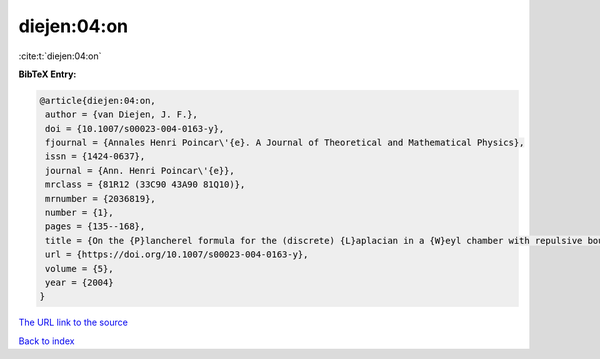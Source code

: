 diejen:04:on
============

:cite:t:`diejen:04:on`

**BibTeX Entry:**

.. code-block:: bibtex

   @article{diejen:04:on,
    author = {van Diejen, J. F.},
    doi = {10.1007/s00023-004-0163-y},
    fjournal = {Annales Henri Poincar\'{e}. A Journal of Theoretical and Mathematical Physics},
    issn = {1424-0637},
    journal = {Ann. Henri Poincar\'{e}},
    mrclass = {81R12 (33C90 43A90 81Q10)},
    mrnumber = {2036819},
    number = {1},
    pages = {135--168},
    title = {On the {P}lancherel formula for the (discrete) {L}aplacian in a {W}eyl chamber with repulsive boundary conditions at the walls},
    url = {https://doi.org/10.1007/s00023-004-0163-y},
    volume = {5},
    year = {2004}
   }
`The URL link to the source <ttps://doi.org/10.1007/s00023-004-0163-y}>`_


`Back to index <../By-Cite-Keys.html>`_
